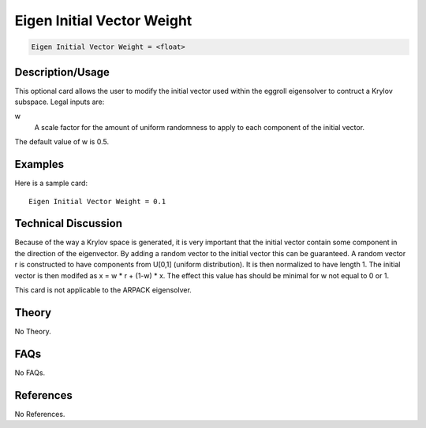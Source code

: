 Eigen Initial Vector Weight
============================

.. code-block:: none

    Eigen Initial Vector Weight = <float>

Description/Usage
-----------------

This optional card allows the user to modify the initial vector used within the eggroll 
eigensolver to contruct a Krylov subspace. Legal inputs are:

w
    A scale factor for the amount of uniform randomness to apply to each component of the initial vector.

The default value of w is 0.5.

Examples
--------

Here is a sample card:

::

    Eigen Initial Vector Weight = 0.1

Technical Discussion
--------------------

Because of the way a Krylov space is generated, it is very important that the initial 
vector contain some component in the direction of the eigenvector. By adding a 
random vector to the initial vector this can be guaranteed. A random vector r is 
constructed to have components from U[0,1] (uniform distribution). It is then 
normalized to have length 1. The initial vector is then modifed as x = w * r + (1-w) * x. 
The effect this value has should be minimal for w not equal to 0 or 1.

This card is not applicable to the ARPACK eigensolver.

Theory
------

No Theory.

FAQs
----

No FAQs.

References
----------

No References.

